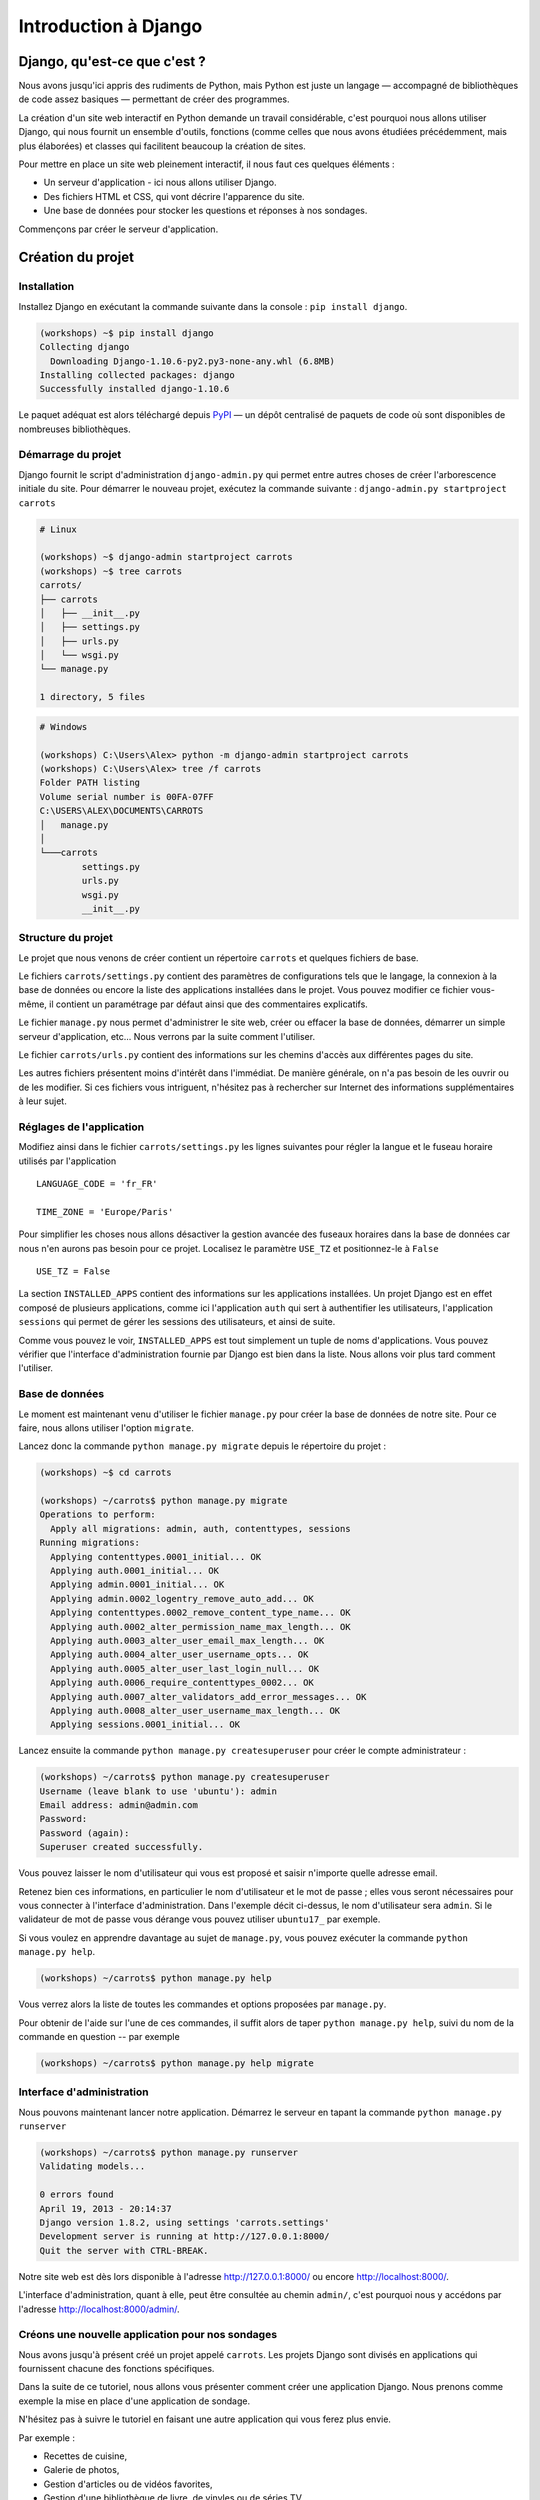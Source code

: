 =====================
Introduction à Django
=====================


Django, qu'est-ce que c'est ?
=============================

Nous avons jusqu'ici appris des rudiments de Python, mais Python est
juste un langage — accompagné de bibliothèques de code assez basiques
— permettant de créer des programmes.

La création d'un site web interactif en Python demande un travail
considérable, c'est pourquoi nous allons utiliser Django, qui nous
fournit un ensemble d'outils, fonctions (comme celles que nous avons
étudiées précédemment, mais plus élaborées) et classes qui facilitent
beaucoup la création de sites.

Pour mettre en place un site web pleinement interactif, il nous faut ces quelques éléments :

* Un serveur d'application - ici nous allons utiliser Django.
* Des fichiers HTML et CSS, qui vont décrire l'apparence du site.
* Une base de données pour stocker les questions et réponses à nos sondages.

Commençons par créer le serveur d'application.


Création du projet
==================

Installation
------------

Installez Django en exécutant la commande suivante dans la console : ``pip install django``.

.. code-block:: sh

    (workshops) ~$ pip install django
    Collecting django
      Downloading Django-1.10.6-py2.py3-none-any.whl (6.8MB)
    Installing collected packages: django
    Successfully installed django-1.10.6

Le paquet adéquat est alors téléchargé depuis `PyPI <http://pypi.python.org>`_
— un dépôt centralisé de paquets de code où sont disponibles de nombreuses bibliothèques.


Démarrage du projet
-------------------

Django fournit le script d'administration ``django-admin.py`` qui
permet entre autres choses de créer l'arborescence initiale du
site. Pour démarrer le nouveau projet, exécutez la commande suivante :
``django-admin.py startproject carrots``

.. code-block:: sh

   # Linux

   (workshops) ~$ django-admin startproject carrots
   (workshops) ~$ tree carrots
   carrots/
   ├── carrots
   │   ├── __init__.py
   │   ├── settings.py
   │   ├── urls.py
   │   └── wsgi.py
   └── manage.py

   1 directory, 5 files

.. code-block:: bat

   # Windows

   (workshops) C:\Users\Alex> python -m django-admin startproject carrots
   (workshops) C:\Users\Alex> tree /f carrots
   Folder PATH listing
   Volume serial number is 00FA-07FF
   C:\USERS\ALEX\DOCUMENTS\CARROTS
   │   manage.py
   │
   └───carrots
           settings.py
           urls.py
           wsgi.py
           __init__.py


Structure du projet
-------------------

Le projet que nous venons de créer contient un répertoire ``carrots``
et quelques fichiers de base.

Le fichiers ``carrots/settings.py`` contient des paramètres de
configurations tels que le langage, la connexion à la base de données
ou encore la liste des applications installées dans le projet. Vous
pouvez modifier ce fichier vous-même, il contient un paramétrage par
défaut ainsi que des commentaires explicatifs.

Le fichier ``manage.py`` nous permet d'administrer le site web, créer
ou effacer la base de données, démarrer un simple serveur
d'application, etc... Nous verrons par la suite comment l'utiliser.

Le fichier ``carrots/urls.py`` contient des informations sur les
chemins d'accès aux différentes pages du site.

Les autres fichiers présentent moins d'intérêt dans l'immédiat. De
manière générale, on n'a pas besoin de les ouvrir ou de les
modifier. Si ces fichiers vous intriguent, n'hésitez pas à rechercher
sur Internet des informations supplémentaires à leur sujet.


Réglages de l'application
-------------------------

Modifiez ainsi dans le fichier ``carrots/settings.py`` les lignes
suivantes pour régler la langue et le fuseau horaire utilisés par
l'application ::

   LANGUAGE_CODE = 'fr_FR'

   TIME_ZONE = 'Europe/Paris'

Pour simplifier les choses nous allons désactiver la gestion avancée
des fuseaux horaires dans la base de données car nous n'en aurons pas
besoin pour ce projet. Localisez le paramètre ``USE_TZ`` et
positionnez-le à ``False`` ::

   USE_TZ = False

La section ``INSTALLED_APPS`` contient des informations sur les
applications installées. Un projet Django est en effet composé de
plusieurs applications, comme ici l'application ``auth`` qui sert à
authentifier les utilisateurs, l'application ``sessions`` qui permet
de gérer les sessions des utilisateurs, et ainsi de suite.

Comme vous pouvez le voir, ``INSTALLED_APPS`` est tout simplement un
tuple de noms d'applications.  Vous pouvez vérifier que l'interface
d'administration fournie par Django est bien dans la liste.  Nous
allons voir plus tard comment l'utiliser.


Base de données
---------------

Le moment est maintenant venu d'utiliser le fichier ``manage.py`` pour
créer la base de données de notre site. Pour ce faire, nous allons
utiliser l'option ``migrate``.

Lancez donc la commande ``python manage.py migrate`` depuis le
répertoire du projet :

.. code-block:: sh

    (workshops) ~$ cd carrots

    (workshops) ~/carrots$ python manage.py migrate
    Operations to perform:
      Apply all migrations: admin, auth, contenttypes, sessions
    Running migrations:
      Applying contenttypes.0001_initial... OK
      Applying auth.0001_initial... OK
      Applying admin.0001_initial... OK
      Applying admin.0002_logentry_remove_auto_add... OK
      Applying contenttypes.0002_remove_content_type_name... OK
      Applying auth.0002_alter_permission_name_max_length... OK
      Applying auth.0003_alter_user_email_max_length... OK
      Applying auth.0004_alter_user_username_opts... OK
      Applying auth.0005_alter_user_last_login_null... OK
      Applying auth.0006_require_contenttypes_0002... OK
      Applying auth.0007_alter_validators_add_error_messages... OK
      Applying auth.0008_alter_user_username_max_length... OK
      Applying sessions.0001_initial... OK


Lancez ensuite la commande ``python manage.py createsuperuser`` pour
créer le compte administrateur :

.. code-block:: sh

    (workshops) ~/carrots$ python manage.py createsuperuser
    Username (leave blank to use 'ubuntu'): admin
    Email address: admin@admin.com
    Password:
    Password (again):
    Superuser created successfully.


Vous pouvez laisser le nom d'utilisateur qui vous est proposé et
saisir n'importe quelle adresse email.

Retenez bien ces informations, en particulier le nom d'utilisateur et
le mot de passe ; elles vous seront nécessaires pour vous connecter à
l'interface d'administration. Dans l'exemple décit ci-dessus, le nom
d'utilisateur sera ``admin``. Si le validateur de mot de passe vous
dérange vous pouvez utiliser ``ubuntu17_`` par exemple.

Si vous voulez en apprendre davantage au sujet de ``manage.py``, vous
pouvez exécuter la commande ``python manage.py help``.

.. code-block:: sh

    (workshops) ~/carrots$ python manage.py help

Vous verrez alors la liste de toutes les commandes et options
proposées par ``manage.py``.

Pour obtenir de l'aide sur l'une de ces commandes, il suffit alors de
taper ``python manage.py help``, suivi du nom de la commande en
question -- par exemple

.. code-block:: sh

    (workshops) ~/carrots$ python manage.py help migrate


Interface d'administration
--------------------------

Nous pouvons maintenant lancer notre application. Démarrez le serveur
en tapant la commande ``python manage.py runserver``

.. code-block:: sh

   (workshops) ~/carrots$ python manage.py runserver
   Validating models...

   0 errors found
   April 19, 2013 - 20:14:37
   Django version 1.8.2, using settings 'carrots.settings'
   Development server is running at http://127.0.0.1:8000/
   Quit the server with CTRL-BREAK.

Notre site web est dès lors disponible à l'adresse
http://127.0.0.1:8000/ ou encore http://localhost:8000/.

L'interface d'administration, quant à elle, peut être consultée au
chemin ``admin/``, c'est pourquoi nous y accédons par l'adresse
http://localhost:8000/admin/.


Créons une nouvelle application pour nos sondages
-------------------------------------------------

Nous avons jusqu'à présent créé un projet appelé ``carrots``. Les
projets Django sont divisés en applications qui fournissent chacune
des fonctions spécifiques.

Dans la suite de ce tutoriel, nous allons vous présenter comment créer
une application Django. Nous prenons comme exemple la mise en place
d'une application de sondage.

N'hésitez pas à suivre le tutoriel en faisant une autre application
qui vous ferez plus envie.

Par exemple :

- Recettes de cuisine,
- Galerie de photos,
- Gestion d'articles ou de vidéos favorites,
- Gestion d'une bibliothèque de livre, de vinyles ou de séries TV,
- etc.

Votre mentor vous aidera à adapter le tutoriel à votre application et
répondra à vos questions, alors profitez-en :D

Donc nous voulons publier des sondages sur notre site, nous allons
donc créer une application nommée ``polls`` (ce qui signifie
``sondages`` en anglais — l'anglais étant la langue la plus
fréquemment utilisée au sein des projets informatiques).

Depuis l'invite de commandes, tapez ``python manage.py startapp polls``
::

   (workshops) ~/carrots$ python manage.py startapp polls
   (workshops) ~/carrots$ tree -I '__pycache__'
   .
   ├── carrots
   │   ├── __init__.py
   │   ├── settings.py
   │   ├── urls.py
   │   ├── wsgi.py
   ├── db.sqlite3
   ├── manage.py
   └── polls
       ├── admin.py
       ├── apps.py
       ├── __init__.py
       ├── migrations
       │   └── __init__.py
       ├── models.py
       ├── tests.py
       └── views.py


   2 directories, 14 files

Une fois l'application créée, elle doit être activée dans notre
projet. Ajoutez-la donc dans la section ``INSTALLED_APPS`` du fichier
``carrots/settings.py``. Vous devriez parvenir à un résultat similaire
à celui-ci ::

    INSTALLED_APPS = [
        'django.contrib.admin',
        'django.contrib.auth',
        'django.contrib.contenttypes',
        'django.contrib.sessions',
        'django.contrib.messages',
        'django.contrib.staticfiles',
		'polls',
    ]

Les applications Django sont constituées de plusieurs fichiers :

* ``admin.py`` - permet de configurer l'interface d'administration,
* ``apps.py`` - permet de configurer l'application notamment son nom,
* ``models.py`` - contient la définition des modèles de la base de données,
* ``migrations/`` - contient les règles de mise à jour de la base de données lors des changements des models,
* ``tests.py`` - contient l'ensemble des tests permettant de valider le bon fonctionnement de l'application,
* ``views.py`` - contient le code des différentes vues de l'application.


En résumé
---------

Pour installer Django :

.. code-block:: sh

   (workshops) ~$ pip install django

Pour créer un projet Django :

.. code-block:: sh

   # Linux

   (workshops) ~$ django-admin.py startproject carrots

.. code-block:: bat

   # Windows

   (workshops) C:\Users\TeddyBear> python -m django-admin startproject carrots

Pour régler le langage et le fuseau horaire, dans le fichier
``carrots/settings.py`` :

.. code-block:: sh

   LANGUAGE_CODE = 'fr_FR'

   TIME_ZONE = 'Europe/Paris'

   USE_TZ = False

Pour créer ou mettre à jour la base de données, il faut lancer cette
commande après avoir ajouté un nouveau modèle de données :

.. code-block:: sh

   (workshops) ~/carrots$ python manage.py migrate

Pour créer un compte administrateur permettant d'accéder à l'interface d'administration :

.. code-block:: sh

   (workshops) ~/carrots$ python manage.py createsuperuser

Pour démarrer le serveur d'application :

.. code-block:: sh

   (workshops) ~/carrots$ python manage.py runserver

Pour créer une nouvelle application, par exemple nommée ``polls`` :

.. code-block:: sh

   (workshops) ~/carrots$ python manage.py startapp polls

N'oubliez alors pas de rajouter cette nouvelle application à la
section ``INSTALLED_APPS`` !
